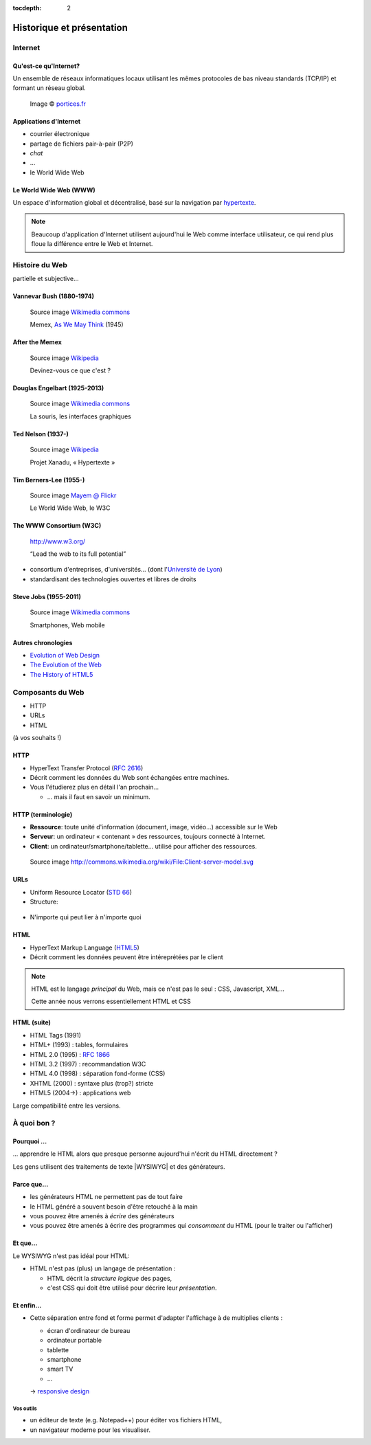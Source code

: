 :tocdepth: 2

============================
 Historique et présentation
============================

.. ifslides::

   .. include:: credits.rst.inc

Internet
========

Qu'est-ce qu'Internet?
----------------------

Un ensemble de réseaux informatiques locaux utilisant les mêmes protocoles de bas niveau standards (TCP/IP) et formant un réseau global.

.. figure:: _static/InternetMonde.*
    :height: 15ex
           
    Image © portices.fr__

__ http://www.portices.fr/formation/Res/Internet/Res/InternetMonde.gif


Applications d'Internet
-----------------------

* courrier électronique
* partage de fichiers pair-à-pair (P2P)
* *chat*
* ...
* le World Wide Web


Le World Wide Web (WWW)
------------------------

Un espace d'information global et décentralisé,
basé sur la navigation par hypertexte_.

.. _hypertexte: http://en.wikipedia.org/wiki/Hypertext

.. note::

   Beaucoup d'application d'Internet utilisent aujourd'hui le Web
   comme interface utilisateur,
   ce qui rend plus floue la différence entre le Web et Internet.




Histoire du Web
===============

partielle et subjective...


Vannevar Bush (1880-1974)
-------------------------

.. figure:: _static/bush.jpg
   :height: 20ex

   Source image `Wikimedia commons`__

   Memex, `As We May Think`__ (1945)

__ http://commons.wikimedia.org/wiki/File:Vannevar_Bush_portrait.jpg
__ http://www.ps.uni-saarland.de/~duchier/pub/vbush/vbush-all.shtml


After the Memex
---------------

.. figure:: _static/first_mouse.jpg
   :height: 20ex

   Source image `Wikipedia`__

   Devinez-vous ce que c'est ?

__ http://en.wikipedia.org/wiki/File:Firstmouseunderside.jpg


Douglas Engelbart (1925-2013)
-----------------------------

.. figure:: _static/engelbart.jpg
   :height: 20ex

   Source image `Wikimedia commons`__

   La souris, les interfaces graphiques

__ http://commons.wikimedia.org/wiki/File:Douglas_Engelbart_in_2008.jpg

.. TODO link 'les interfaces graphiques' to mother of all demos

Ted Nelson (1937-)
------------------

.. figure:: _static/nelson.jpg
   :height: 20ex

   Source image `Wikipedia`__

   Projet Xanadu, « Hypertexte »

__ http://en.wikipedia.org/wiki/File:Ted_Nelson_cropped.jpg



Tim Berners-Lee (1955-)
-----------------------

.. figure:: _static/bernerslee.jpg
   :height: 20ex

   Source image `Mayem @ Flickr`__

   Le World Wide Web, le W3C

__ http://www.flickr.com/photos/mayhem/3353514936


The WWW Consortium (W3C)
------------------------

.. figure:: _static/logo-w3c.png
   :alt: logo W3C
 
   http://www.w3.org/

   “Lead the web to its full potential”

* consortium d'entreprises, d'universités...
  (dont l'`Université de Lyon`_)

* standardisant des technologies ouvertes et libres de droits

.. _Université de Lyon: http://www.universite-lyon.fr/


Steve Jobs (1955-2011)
-----------------------

.. figure:: _static/jobs.jpg
   :height: 20ex

   Source image `Wikimedia commons`__

   Smartphones, Web mobile

__ http://commons.wikimedia.org/wiki/File:Steve_Jobs_Headshot_2010-CROP.jpg


Autres chronologies
-------------------

* `Evolution of Web Design`_
* `The Evolution of the Web`_
* `The History of HTML5`_

.. _Evolution of Web Design: http://blog.kissmetrics.com/evolution-of-web-design/
.. _The Evolution of the Web: http://evolutionofweb.appspot.com/
.. _The History of HTML5: http://www.wix.com/blog/2012/07/the-authentic-infographic-history-of-html5/




Composants du Web
=================

* HTTP
* URLs
* HTML

(à vos souhaits !)



.. index:: HTTP

HTTP
----

* HyperText Transfer Protocol (`RFC 2616`_)

* Décrit comment les données du Web sont échangées entre machines.

* Vous l'étudierez plus en détail l'an prochain...

  * ... mais il faut en savoir un minimum.

.. _RFC 2616: http://datatracker.ietf.org/doc/rfc2616/


HTTP (terminologie)
-------------------

.. rst-class:: small

* **Ressource**:
  toute unité d'information (document, image, vidéo...) accessible sur le Web

* **Serveur**:
  un ordinateur « contenant » des ressources, toujours connecté à Internet.

* **Client**:
  un ordinateur/smartphone/tablette... utilisé pour afficher des ressources.

.. figure:: _static/client-server.png
   :height: 8ex  

   Source image http://commons.wikimedia.org/wiki/File:Client-server-model.svg



.. index:: URL

URLs
----

* Uniform Resource Locator (`STD 66`_)
* Structure:

.. figure:: _static/url-structure.*
   :width: 80%

   ..

* N'importe qui peut lier à n'importe quoi

.. _STD 66: http://datatracker.ietf.org/doc/rfc3986/

.. rst-class:: small

  NB: les URLs sont parfois appelés URIs ou IRIs → même chose


HTML
----

.. image:: _static/logo-html5.*
   :class: float-right
   :width: 3em

* HyperText Markup Language (HTML5_)
* Décrit comment les données peuvent être intéreprétées par le client

.. note::

  HTML est le langage *principal* du Web, mais ce n'est pas le seul : CSS, Javascript, XML...

  Cette année nous verrons essentiellement HTML et CSS

HTML (suite)
------------

.. rst-class:: small 

* HTML Tags (1991)
* HTML+ (1993) : tables, formulaires
* HTML 2.0 (1995) : :RFC:`1866`
* HTML 3.2 (1997) : recommandation W3C
* HTML 4.0 (1998) : séparation fond-forme (CSS)
* XHTML (2000) : syntaxe plus (trop?) stricte
* HTML5 (2004→) : applications web

Large compatibilité entre les versions.


.. _HTML5: http://www.w3.org/TR/html5/



À quoi bon ?
============

Pourquoi ...
------------

\... apprendre le HTML alors que presque personne aujourd'hui n'écrit du HTML directement ?

Les gens utilisent des traitements de texte |WYSIWYG| et des générateurs.


Parce que...
------------

.. rst-class:: compact

* les générateurs HTML ne permettent pas de tout faire
* le HTML généré a souvent besoin d'être retouché à la main
* vous pouvez être amenés à *écrire* des générateurs
* vous pouvez être amenés à écrire des programmes qui *consomment* du HTML (pour le traiter ou l'afficher)



Et que...
---------

Le WYSIWYG n'est pas idéal pour HTML:

* HTML n'est pas (plus) un langage de présentation :

  * HTML décrit la *structure logique* des pages,
  * c'est CSS qui doit être utilisé pour décrire leur *présentation*.


Et enfin...
-----------

* Cette séparation entre fond et forme permet d'adapter l'affichage à de multiplies clients :

  * écran d'ordinateur de bureau
  * ordinateur portable
  * tablette
  * smartphone
  * smart TV
  * ...

  → `responsive design`__

__ http://en.wikipedia.org/wiki/Responsive_design



.. |WYSIWYG| raw:: html

   <abbr title="What You See Is What You Get">WYSIWYG</abbr>



Vos outils
++++++++++

* un éditeur de texte (e.g. Notepad++) pour éditer vos fichiers HTML,
* un navigateur moderne pour les visualiser.



.. slide:: Fin de la `seance1`:ref:
   :level: 2
   :class: nav-seance

   Vers la `seance2`:ref:.
